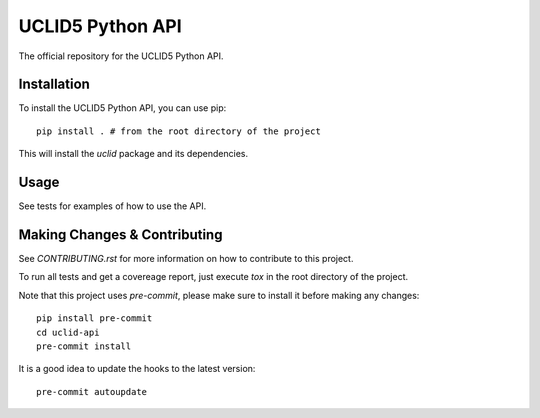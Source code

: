 =====
UCLID5 Python API
=====

The official repository for the UCLID5 Python API.


Installation
============
To install the UCLID5 Python API, you can use pip::

    pip install . # from the root directory of the project

This will install the `uclid` package and its dependencies.

Usage
=====
See tests for examples of how to use the API.


Making Changes & Contributing
=============================

See `CONTRIBUTING.rst` for more information on how to contribute to this project.

To run all tests and get a covereage report, just execute `tox` in the root
directory of the project.

Note that this project uses `pre-commit`, please make sure to install it before
making any changes::

    pip install pre-commit
    cd uclid-api
    pre-commit install

It is a good idea to update the hooks to the latest version::

    pre-commit autoupdate
